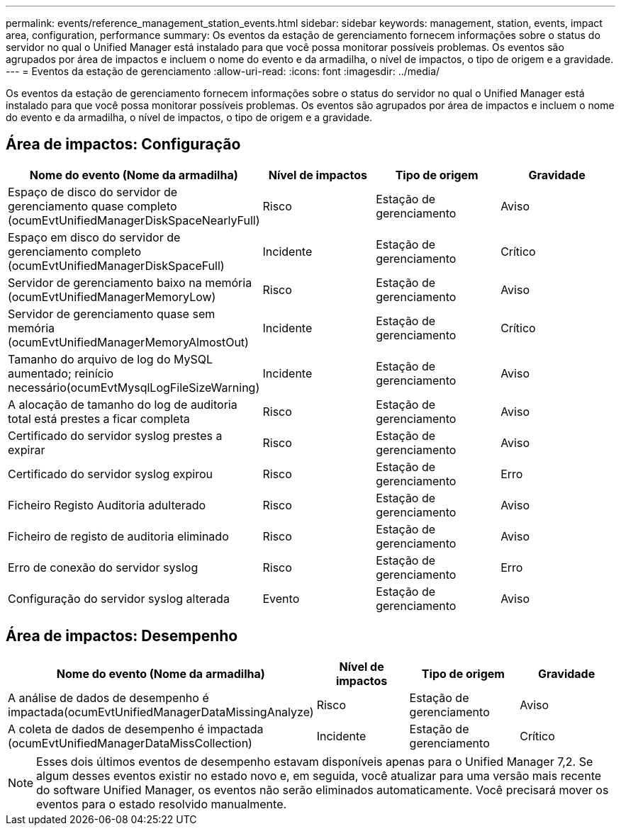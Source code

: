 ---
permalink: events/reference_management_station_events.html 
sidebar: sidebar 
keywords: management, station, events, impact area, configuration, performance 
summary: Os eventos da estação de gerenciamento fornecem informações sobre o status do servidor no qual o Unified Manager está instalado para que você possa monitorar possíveis problemas. Os eventos são agrupados por área de impactos e incluem o nome do evento e da armadilha, o nível de impactos, o tipo de origem e a gravidade. 
---
= Eventos da estação de gerenciamento
:allow-uri-read: 
:icons: font
:imagesdir: ../media/


[role="lead"]
Os eventos da estação de gerenciamento fornecem informações sobre o status do servidor no qual o Unified Manager está instalado para que você possa monitorar possíveis problemas. Os eventos são agrupados por área de impactos e incluem o nome do evento e da armadilha, o nível de impactos, o tipo de origem e a gravidade.



== Área de impactos: Configuração

|===
| Nome do evento (Nome da armadilha) | Nível de impactos | Tipo de origem | Gravidade 


 a| 
Espaço de disco do servidor de gerenciamento quase completo (ocumEvtUnifiedManagerDiskSpaceNearlyFull)
 a| 
Risco
 a| 
Estação de gerenciamento
 a| 
Aviso



 a| 
Espaço em disco do servidor de gerenciamento completo (ocumEvtUnifiedManagerDiskSpaceFull)
 a| 
Incidente
 a| 
Estação de gerenciamento
 a| 
Crítico



 a| 
Servidor de gerenciamento baixo na memória (ocumEvtUnifiedManagerMemoryLow)
 a| 
Risco
 a| 
Estação de gerenciamento
 a| 
Aviso



 a| 
Servidor de gerenciamento quase sem memória (ocumEvtUnifiedManagerMemoryAlmostOut)
 a| 
Incidente
 a| 
Estação de gerenciamento
 a| 
Crítico



 a| 
Tamanho do arquivo de log do MySQL aumentado; reinício necessário(ocumEvtMysqlLogFileSizeWarning)
 a| 
Incidente
 a| 
Estação de gerenciamento
 a| 
Aviso



 a| 
A alocação de tamanho do log de auditoria total está prestes a ficar completa
 a| 
Risco
 a| 
Estação de gerenciamento
 a| 
Aviso



 a| 
Certificado do servidor syslog prestes a expirar
 a| 
Risco
 a| 
Estação de gerenciamento
 a| 
Aviso



 a| 
Certificado do servidor syslog expirou
 a| 
Risco
 a| 
Estação de gerenciamento
 a| 
Erro



 a| 
Ficheiro Registo Auditoria adulterado
 a| 
Risco
 a| 
Estação de gerenciamento
 a| 
Aviso



 a| 
Ficheiro de registo de auditoria eliminado
 a| 
Risco
 a| 
Estação de gerenciamento
 a| 
Aviso



 a| 
Erro de conexão do servidor syslog
 a| 
Risco
 a| 
Estação de gerenciamento
 a| 
Erro



 a| 
Configuração do servidor syslog alterada
 a| 
Evento
 a| 
Estação de gerenciamento
 a| 
Aviso

|===


== Área de impactos: Desempenho

|===
| Nome do evento (Nome da armadilha) | Nível de impactos | Tipo de origem | Gravidade 


 a| 
A análise de dados de desempenho é impactada(ocumEvtUnifiedManagerDataMissingAnalyze)
 a| 
Risco
 a| 
Estação de gerenciamento
 a| 
Aviso



 a| 
A coleta de dados de desempenho é impactada (ocumEvtUnifiedManagerDataMissCollection)
 a| 
Incidente
 a| 
Estação de gerenciamento
 a| 
Crítico

|===
[NOTE]
====
Esses dois últimos eventos de desempenho estavam disponíveis apenas para o Unified Manager 7,2. Se algum desses eventos existir no estado novo e, em seguida, você atualizar para uma versão mais recente do software Unified Manager, os eventos não serão eliminados automaticamente. Você precisará mover os eventos para o estado resolvido manualmente.

====